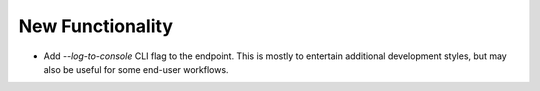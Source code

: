 New Functionality
^^^^^^^^^^^^^^^^^

- Add `--log-to-console` CLI flag to the endpoint.  This is mostly to entertain
  additional development styles, but may also be useful for some end-user
  workflows.
